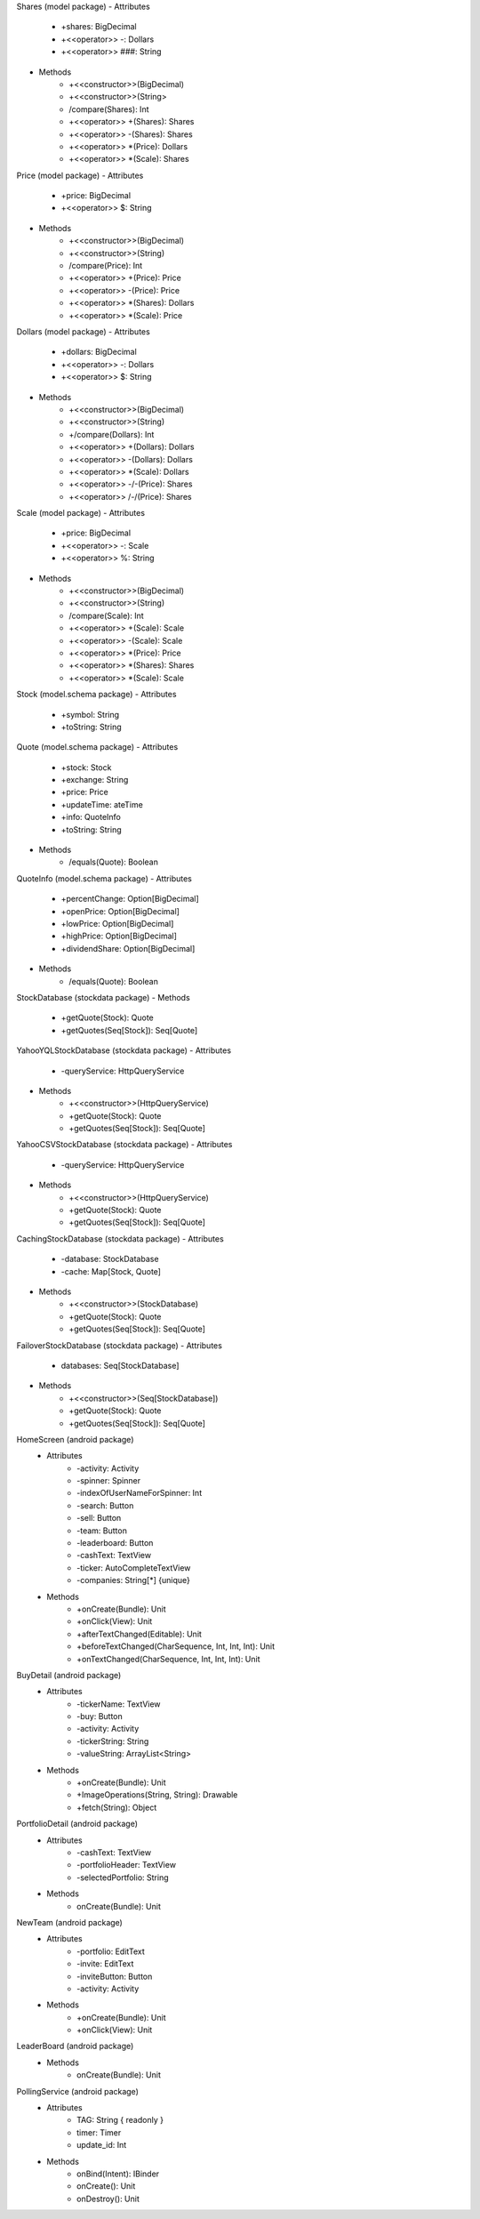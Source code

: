 
Shares (model package)
- Attributes
    - +shares: BigDecimal
    - +<<operator>> -: Dollars
    - +<<operator>> ###: String
- Methods
    - +<<constructor>>(BigDecimal)
    - +<<constructor>>(String>
    - /compare(Shares): Int
    - +<<operator>> +(Shares): Shares
    - +<<operator>> -(Shares): Shares
    - +<<operator>> *(Price): Dollars
    - +<<operator>> *(Scale): Shares

Price (model package)
- Attributes
    - +price: BigDecimal
    - +<<operator>> $: String
- Methods
    - +<<constructor>>(BigDecimal)
    - +<<constructor>>(String)
    - /compare(Price): Int
    - +<<operator>> +(Price): Price
    - +<<operator>> -(Price): Price
    - +<<operator>> *(Shares): Dollars
    - +<<operator>> *(Scale): Price

Dollars (model package)
- Attributes
    - +dollars: BigDecimal
    - +<<operator>> -: Dollars
    - +<<operator>> $: String
- Methods
    - +<<constructor>>(BigDecimal)
    - +<<constructor>>(String)
    - +/compare(Dollars): Int
    - +<<operator>> +(Dollars): Dollars
    - +<<operator>> -(Dollars): Dollars
    - +<<operator>> *(Scale): Dollars
    - +<<operator>> -/-(Price): Shares
    - +<<operator>> /-/(Price): Shares

Scale (model package)
- Attributes
    - +price: BigDecimal
    - +<<operator>> -: Scale
    - +<<operator>> %: String
- Methods
    - +<<constructor>>(BigDecimal)
    - +<<constructor>>(String)
    - /compare(Scale): Int
    - +<<operator>> +(Scale): Scale
    - +<<operator>> -(Scale): Scale
    - +<<operator>> *(Price): Price
    - +<<operator>> *(Shares): Shares
    - +<<operator>> *(Scale): Scale

Stock (model.schema package)
- Attributes
    - +symbol: String
    - +toString: String

Quote (model.schema package)
- Attributes
    - +stock: Stock
    - +exchange: String
    - +price: Price
    - +updateTime: ateTime
    - +info: QuoteInfo
    - +toString: String
- Methods
    - /equals(Quote): Boolean

QuoteInfo (model.schema package)
- Attributes
    - +percentChange: Option[BigDecimal]
    - +openPrice: Option[BigDecimal]
    - +lowPrice: Option[BigDecimal]
    - +highPrice: Option[BigDecimal]
    - +dividendShare: Option[BigDecimal]
- Methods
    - /equals(Quote): Boolean

StockDatabase (stockdata package)
- Methods
    - +getQuote(Stock): Quote
    - +getQuotes(Seq[Stock]): Seq[Quote]

YahooYQLStockDatabase (stockdata package)
- Attributes
    - -queryService: HttpQueryService
- Methods
    - +<<constructor>>(HttpQueryService)
    - +getQuote(Stock): Quote
    - +getQuotes(Seq[Stock]): Seq[Quote]

YahooCSVStockDatabase (stockdata package)
- Attributes
    - -queryService: HttpQueryService
- Methods
    - +<<constructor>>(HttpQueryService)
    - +getQuote(Stock): Quote
    - +getQuotes(Seq[Stock]): Seq[Quote]

CachingStockDatabase (stockdata package)
- Attributes
    - -database: StockDatabase
    - -cache: Map[Stock, Quote]
- Methods
    - +<<constructor>>(StockDatabase)
    - +getQuote(Stock): Quote
    - +getQuotes(Seq[Stock]): Seq[Quote]

FailoverStockDatabase (stockdata package)
- Attributes
    - databases: Seq[StockDatabase]
- Methods
    - +<<constructor>>(Seq[StockDatabase])
    - +getQuote(Stock): Quote
    - +getQuotes(Seq[Stock]): Seq[Quote]

HomeScreen (android package)
 - Attributes
    - -activity: Activity
    - -spinner: Spinner
    - -indexOfUserNameForSpinner: Int
    - -search: Button
    - -sell: Button
    - -team: Button
    - -leaderboard: Button
    - -cashText: TextView
    - -ticker: AutoCompleteTextView
    - -companies: String[*] {unique}
 - Methods
    - +onCreate(Bundle): Unit
    - +onClick(View): Unit
    - +afterTextChanged(Editable): Unit
    - +beforeTextChanged(CharSequence, Int, Int, Int): Unit
    - +onTextChanged(CharSequence, Int, Int, Int): Unit

BuyDetail (android package)
 - Attributes
    - -tickerName: TextView
    - -buy: Button
    - -activity: Activity
    - -tickerString: String
    - -valueString: ArrayList<String>
 - Methods
    - +onCreate(Bundle): Unit
    - +ImageOperations(String, String): Drawable
    - +fetch(String): Object

PortfolioDetail (android package)
 - Attributes
    - -cashText: TextView
    - -portfolioHeader: TextView
    - -selectedPortfolio: String
 - Methods
    - onCreate(Bundle): Unit

NewTeam (android package)
 - Attributes
    - -portfolio: EditText
    - -invite: EditText
    - -inviteButton: Button
    - -activity: Activity
 - Methods
    - +onCreate(Bundle): Unit
    - +onClick(View): Unit

LeaderBoard (android package)
 - Methods
    - onCreate(Bundle): Unit

PollingService (android package)
 - Attributes
    - TAG: String { readonly }
    - timer: Timer
    - update_id: Int
 - Methods
    - onBind(Intent): IBinder
    - onCreate(): Unit
    - onDestroy(): Unit
